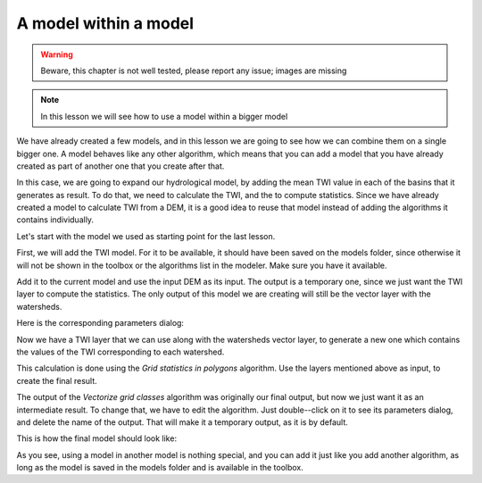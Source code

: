 A model within a model
======================

.. warning:: Beware, this chapter is not well tested, please report any issue; images are missing

.. note:: In this lesson we will see how to use a model within a bigger model

We have already created a few models, and in this lesson we are going to see how we can combine them on a single bigger one. A model behaves like any other algorithm, which means that you can add a model that you have already created as part of another one that you create after that.

In this case, we are going to expand our hydrological model, by adding the mean TWI value in each of the basins that it generates as result. To do that, we need to calculate the TWI, and the to compute statistics. Since we have already created a model to calculate TWI from a DEM, it is a good idea to reuse that model instead of adding the algorithms it contains individually.

Let's start with the model we used as starting point for the last lesson.

.. image::

First, we will add the TWI model. For it to be available, it should have been saved on the models folder, since otherwise it will not be shown in the toolbox or the algorithms list in the modeler. Make sure you have it available.

Add it to the current model and use the input DEM as its input. The output is a temporary one, since we just want the TWI layer to compute the statistics. The only output of this model we are creating will still be the vector layer with the watersheds.

Here is the corresponding parameters dialog:

.. image::

Now we have a TWI layer that we can use along with the watersheds vector layer, to generate a new one which contains the values of the TWI corresponding to each watershed.

This calculation is done using the *Grid statistics in polygons* algorithm. Use the layers mentioned above as input, to create the final result.

.. image:


The output of the *Vectorize grid classes* algorithm was originally our final output, but now we just want it as an intermediate result. To change that, we have to edit the algorithm. Just double--click on it to see its parameters dialog, and delete the name of the output. That will make it a temporary output, as it is by default.

.. image::

This is how the final model should look like:

.. image::

As you see, using a model in another model is nothing special, and you can add it just like you add another algorithm, as long as the model is saved in the models folder and is available in the toolbox.
